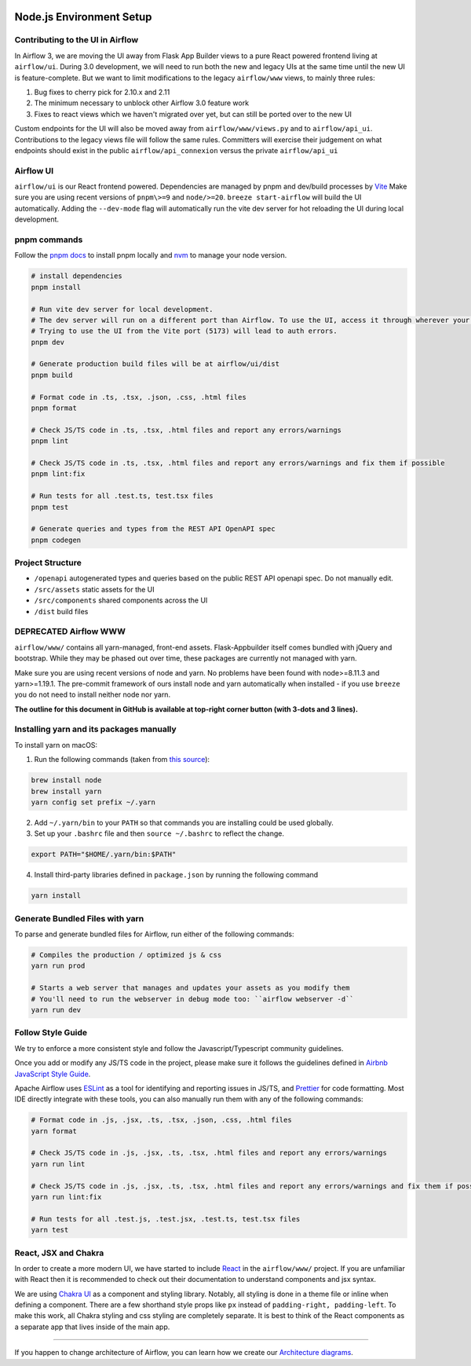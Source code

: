  .. Licensed to the Apache Software Foundation (ASF) under one
    or more contributor license agreements.  See the NOTICE file
    distributed with this work for additional information
    regarding copyright ownership.  The ASF licenses this file
    to you under the Apache License, Version 2.0 (the
    "License"); you may not use this file except in compliance
    with the License.  You may obtain a copy of the License at

 ..   http://www.apache.org/licenses/LICENSE-2.0

 .. Unless required by applicable law or agreed to in writing,
    software distributed under the License is distributed on an
    "AS IS" BASIS, WITHOUT WARRANTIES OR CONDITIONS OF ANY
    KIND, either express or implied.  See the License for the
    specific language governing permissions and limitations
    under the License.

Node.js Environment Setup
=========================

Contributing to the UI in Airflow
---------------------------------

In Airflow 3, we are moving the UI away from Flask App Builder views to a pure React powered frontend living at ``airflow/ui``.
During 3.0 development, we will need to run both the new and legacy UIs at the same time until the new UI is feature-complete.
But we want to limit modifications to the legacy ``airflow/www`` views, to mainly three rules:

1. Bug fixes to cherry pick for 2.10.x and 2.11
2. The minimum necessary to unblock other Airflow 3.0 feature work
3. Fixes to react views which we haven't migrated over yet, but can still be ported over to the new UI

Custom endpoints for the UI will also be moved away from ``airflow/www/views.py`` and to ``airflow/api_ui``.
Contributions to the legacy views file will follow the same rules.
Committers will exercise their judgement on what endpoints should exist in the public ``airflow/api_connexion`` versus the private ``airflow/api_ui``

Airflow UI
----------

``airflow/ui`` is our React frontend powered. Dependencies are managed by pnpm and dev/build processes by `Vite <https://vitejs.dev/guide/>`__
Make sure you are using recent versions of ``pnpm\>=9`` and ``node/>=20``. ``breeze start-airflow`` will build the UI automatically.
Adding the ``--dev-mode`` flag will automatically run the vite dev server for hot reloading the UI during local development.

pnpm commands
-------------

Follow the `pnpm docs <https://pnpm.io/installation>`__ to install pnpm locally and `nvm <https://github.com/nvm-sh/nvm>`__ to manage your node version.

.. code-block:: bash

    # install dependencies
    pnpm install

    # Run vite dev server for local development.
    # The dev server will run on a different port than Airflow. To use the UI, access it through wherever your Airflow webserver is running, usually 8080 or 28080.
    # Trying to use the UI from the Vite port (5173) will lead to auth errors.
    pnpm dev

    # Generate production build files will be at airflow/ui/dist
    pnpm build

    # Format code in .ts, .tsx, .json, .css, .html files
    pnpm format

    # Check JS/TS code in .ts, .tsx, .html files and report any errors/warnings
    pnpm lint

    # Check JS/TS code in .ts, .tsx, .html files and report any errors/warnings and fix them if possible
    pnpm lint:fix

    # Run tests for all .test.ts, test.tsx files
    pnpm test

    # Generate queries and types from the REST API OpenAPI spec
    pnpm codegen

Project Structure
-----------------

- ``/openapi`` autogenerated types and queries based on the public REST API openapi spec. Do not manually edit.
- ``/src/assets`` static assets for the UI
- ``/src/components`` shared components across the UI
- ``/dist`` build files



DEPRECATED Airflow WWW
----------------------

``airflow/www/`` contains all yarn-managed, front-end assets. Flask-Appbuilder
itself comes bundled with jQuery and bootstrap. While they may be phased out
over time, these packages are currently not managed with yarn.

Make sure you are using recent versions of node and yarn. No problems have been
found with node\>=8.11.3 and yarn\>=1.19.1. The pre-commit framework of ours install
node and yarn automatically when installed - if you use ``breeze`` you do not need to install
neither node nor yarn.

**The outline for this document in GitHub is available at top-right corner button (with 3-dots and 3 lines).**

Installing yarn and its packages manually
-----------------------------------------

To install yarn on macOS:

1.  Run the following commands (taken from `this source <https://gist.github.com/DanHerbert/9520689>`__):

.. code-block:: bash

    brew install node
    brew install yarn
    yarn config set prefix ~/.yarn


2.  Add ``~/.yarn/bin`` to your ``PATH`` so that commands you are installing
    could be used globally.

3.  Set up your ``.bashrc`` file and then ``source ~/.bashrc`` to reflect the
    change.

.. code-block:: bash

    export PATH="$HOME/.yarn/bin:$PATH"

4.  Install third-party libraries defined in ``package.json`` by running the following command

.. code-block:: bash

    yarn install

Generate Bundled Files with yarn
--------------------------------

To parse and generate bundled files for Airflow, run either of the following
commands:

.. code-block:: bash

    # Compiles the production / optimized js & css
    yarn run prod

    # Starts a web server that manages and updates your assets as you modify them
    # You'll need to run the webserver in debug mode too: ``airflow webserver -d``
    yarn run dev

Follow Style Guide
------------------

We try to enforce a more consistent style and follow the Javascript/Typescript community
guidelines.

Once you add or modify any JS/TS code in the project, please make sure it
follows the guidelines defined in `Airbnb
JavaScript Style Guide <https://github.com/airbnb/javascript>`__.

Apache Airflow uses `ESLint <https://eslint.org/>`__ as a tool for identifying and
reporting issues in JS/TS, and `Prettier <https://prettier.io/>`__ for code formatting.
Most IDE directly integrate with these tools, you can also manually run them with any of the following commands:

.. code-block:: bash

    # Format code in .js, .jsx, .ts, .tsx, .json, .css, .html files
    yarn format

    # Check JS/TS code in .js, .jsx, .ts, .tsx, .html files and report any errors/warnings
    yarn run lint

    # Check JS/TS code in .js, .jsx, .ts, .tsx, .html files and report any errors/warnings and fix them if possible
    yarn run lint:fix

    # Run tests for all .test.js, .test.jsx, .test.ts, test.tsx files
    yarn test

React, JSX and Chakra
---------------------

In order to create a more modern UI, we have started to include `React <https://reactjs.org/>`__ in the ``airflow/www/`` project.
If you are unfamiliar with React then it is recommended to check out their documentation to understand components and jsx syntax.

We are using `Chakra UI <https://chakra-ui.com/>`__ as a component and styling library. Notably, all styling is done in a theme file or
inline when defining a component. There are a few shorthand style props like ``px`` instead of ``padding-right, padding-left``.
To make this work, all Chakra styling and css styling are completely separate. It is best to think of the React components as a separate app
that lives inside of the main app.

------

If you happen to change architecture of Airflow, you can learn how we create our `Architecture diagrams <15_architecture_diagrams.rst>`__.
